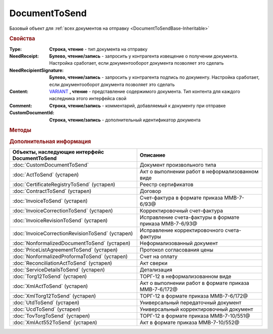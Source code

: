 DocumentToSend
==============

Базовый объект для :ref:`всех документов на отправку <DocumentToSendBase-Inheritable>`


.. versionadded:: 5.5.0


.. rubric:: Свойства

:Type:
    **Строка, чтение** - тип документа на отправку

:NeedReceipt:
    **Булево, чтение/запись** - запросить у контрагента извещение о получении документа. Настройка сработает, если документооборот документа позволяет это сделать

:NeedRecipientSignature:
    **Булево, чтение/запись** - запросить у контрагента подпись по документу. Настройка сработает, если документооборот документа позволяет это сделать

:Content:
    `VARIANT <https://docs.microsoft.com/en-us/windows/win32/winauto/variant-structure>`_ **, чтение** - представление содержимого документа. Тип контента для каждого наследника этого интерфейса свой

:Comment:
    **Строка, чтение/запись** - комментарий, добавляемый к документу при отправке

:CustomDocumentId:
    **Строка, чтение/запись** - дополнительный идентификатор документа


.. rubric:: Методы

.. tabs::

    .. tab:: Все актуальные

        .. csv-table::
            :header: Добавление связанных документов, Служебные
            
            :meth:`AddInitialDocument() <DocumentToSend.AddInitialDocument>`,                               :meth:`SaveContent() <DocumentToSend.SaveContent>`
            :meth:`AddSubordinateDocument() <DocumentToSend.AddSubordinateDocument>`,
            :meth:`AddInitialDocumentFromPackage() <DocumentToSend.AddInitialDocumentFromPackage>`,
            :meth:`AddSubordinateDocumentFromPackage() <DocumentToSend.AddSubordinateDocumentFromPackage>`,

    .. tab:: Добавление связанных документов

        * :meth:`AddInitialDocument() <DocumentToSend.AddInitialDocument>`
        * :meth:`AddSubordinateDocument() <DocumentToSend.AddSubordinateDocument>`
        * :meth:`AddInitialDocumentFromPackage() <DocumentToSend.AddInitialDocumentFromPackage>`
        * :meth:`AddSubordinateDocumentFromPackage() <DocumentToSend.AddSubordinateDocumentFromPackage>`

    .. tab:: Служебные

        * :meth:`SaveContent() <DocumentToSend.SaveContent>`


.. method:: DocumentToSend.AddInitialDocument(DocumentID)

    :DocumentID: ``строка`` идентификатор документа в Диадок

    Добавляет идентификатор документа в коллекцию "родительских" документов


.. method:: DocumentToSend.AddSubordinateDocument(DocumentID)

    :DocumentID: ``строка`` идентификатор документа в Диадок

    Добавляет идентификатор документа в коллекцию подчиненных документов


.. method:: DocumentToSend.AddInitialDocumentFromPackage(CustomDocumentID)

    :CustomDocumentID: ``строка`` идентификатор документа, определяемый внешней системой. Может быть взят у любого документа отправляемого пакета

    Добавляет идентификатор документа из пакета на отправку в коллекцию "родительских" документов


.. method:: DocumentToSend.AddSubordinateDocumentFromPackage(CustomDocumentID)

    :CustomDocumentID: ``строка`` идентификатор документа, определяемый внешней системой. Может быть взят у любого документа отправляемого пакета

    Добавляет идентификатор документа из пакета на отправку в коллекцию подчиненных документов


.. method:: DocumentToSend.SaveContent(BoxId, FileName)

    :BoxId: ``строка`` идентификатор ящика контрагента, которому должен быть отправлен документ
    :FileName: ``строка`` полной имя файла, в который необходимо сохранить содержание документа

    Генерирует содержание отправляемого документа и сохраняет его на диск

    .. versionadded:: 5.29.9


.. rubric:: Дополнительная информация

.. _DocumentToSendBase-Inheritable:

================================================ =======================================================
Объекты, наследующие интерфейс DocumentToSend    Описание
================================================ =======================================================
:doc:`CustomDocumentToSend`                      Документ произвольного типа
:doc:`ActToSend` (устарел)                       Акт о выполнении работ в неформализованном виде
:doc:`CertificateRegistryToSend` (устарел)       Реестр сертификатов
:doc:`ContractToSend` (устарел)                  Договор
:doc:`InvoiceToSend` (устарел)                   Счет-фактура в формате приказа ММВ-7-6/93@
:doc:`InvoiceCorrectionToSend` (устарел)         Корректировочный счет-фактура
:doc:`InvoiceRevisionToSend` (устарел)           Исправление счета-фактуры в формате приказа ММВ-7-6/93@
:doc:`InvoiceCorrectionRevisionToSend` (устарел) Исправление корректировочного счета-фактуры
:doc:`NonformalizedDocumentToSend` (устарел)     Неформализованный документ
:doc:`PriceListAgreementToSend` (устарел)        Протокол согласования цены
:doc:`NonformalizedProformaToSend` (устарел)     Счет на оплату
:doc:`ReconciliationActToSend` (устарел)         Акт сверки
:doc:`ServiceDetailsToSend` (устарел)            Детализация
:doc:`Torg12ToSend` (устарел)                    ТОРГ-12 в неформализованном виде
:doc:`XmlActToSend` (устарел)                    Акт о выполнении работ в формате приказа ММВ-7-6/172@
:doc:`XmlTorg12ToSend` (устарел)                 ТОРГ-12 в формате приказа ММВ-7-6/172@
:doc:`UtdToSend` (устарел)                       Универсальный передаточный документ
:doc:`UcdToSend` (устарел)                       Универсальный корректировочный документ
:doc:`TovTorgToSend` (устарел)                   ТОРГ-12 в формате приказа ММВ-7-10/551@
:doc:`XmlAct552ToSend` (устарел)                 Акт в формате приказа ММВ-7-10/552@
================================================ =======================================================
